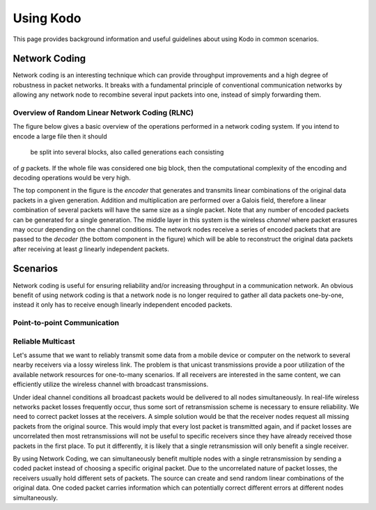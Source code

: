 Using Kodo
==========

.. _using_kodo:

This page provides background information and useful guidelines about
using Kodo in common scenarios.

Network Coding
--------------

Network coding is an interesting technique which can provide throughput
improvements and a high degree of robustness in packet networks.
It breaks with a fundamental principle of conventional communication networks
by allowing any network node to recombine several input packets into one,
instead of simply forwarding them.


Overview of Random Linear Network Coding (RLNC)
~~~~~~~~~~~~~~~~~~~~~~~~~~~~~~~~~~~
The figure below gives a basic overview of the operations performed in a
network coding system. If you intend to encode a large file then it should
 be split into several blocks, also called generations each consisting
of *g* packets. If the whole file was considered one big block, then the
computational complexity of the encoding and decoding operations would
be very high.

.. image:: ../images/nc_overview.png
   :scale: 50
   :align: center

The top component in the figure is the *encoder* that
generates and transmits linear combinations of the original data packets
in a given generation. Addition and multiplication are performed over
a Galois field, therefore a linear combination of several packets will
have the same size as a single packet.
Note that any number of encoded packets can be generated for a single
generation.
The middle layer in this system is the wireless *channel* where packet
erasures may occur depending on the channel conditions. The network
nodes receive a series of encoded packets that are passed to the
*decoder* (the bottom component in the figure) which will be able to
reconstruct the original data packets after receiving at least *g*
linearly independent packets.


Scenarios
---------

Network coding is useful for ensuring reliability and/or increasing
throughput in a communication network.
An obvious benefit of using network coding is that a network node is
no longer required to gather all data packets one-by-one, instead it
only has to receive enough linearly independent encoded packets.

Point-to-point Communication
~~~~~~~~~~~~~~~~~~~~~~~~~~~~

Reliable Multicast
~~~~~~~~~~~~~~~~~~

Let's assume that we want to reliably transmit some data from a mobile
device or computer on the network to several nearby receivers via a
lossy wireless link.
The problem is that unicast transmissions provide a poor utilization of the
available network resources for one-to-many scenarios.
If all receivers are interested in the same content, we can efficiently
utilize the wireless channel with broadcast transmissions.

Under ideal channel conditions all broadcast packets would be delivered to
all nodes simultaneously. In real-life wireless networks packet losses
frequently occur, thus some sort of retransmission scheme is necessary to
ensure reliability. We need to correct packet losses at the receivers.
A simple solution would be that the receiver nodes request all missing
packets from the original source. This would imply that every lost packet
is transmitted again, and if packet losses are uncorrelated then most
retransmissions will not be useful to specific receivers since they have
already received those packets in the first place.
To put it differently, it is likely that a single retransmission will
only benefit a single receiver.

By using Network Coding, we can simultaneously benefit
multiple nodes with a single retransmission by sending a coded packet
instead of choosing a specific original packet.
Due to the uncorrelated nature of packet losses, the receivers usually hold
different sets of packets. The source can create and send random linear
combinations of the original data. One coded packet
carries information which can potentially correct different errors at
different nodes simultaneously.




